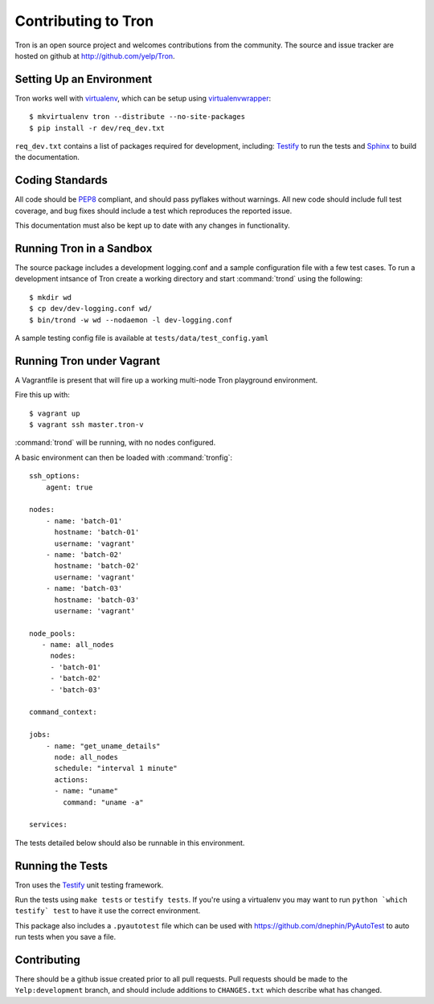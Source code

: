 .. _developing:

Contributing to Tron
====================

Tron is an open source project and welcomes contributions from the community.
The source and issue tracker are hosted on github at
http://github.com/yelp/Tron.

Setting Up an Environment
-------------------------

Tron works well with `virtualenv <http://www.virtualenv.org>`_, which can be
setup using `virtualenvwrapper
<http://www.doughellmann.com/projects/virtualenvwrapper/>`_::

    $ mkvirtualenv tron --distribute --no-site-packages
    $ pip install -r dev/req_dev.txt

``req_dev.txt`` contains a list of packages required for development, including:
`Testify <https://github.com/yelp/testify>`_ to run the tests and `Sphinx
<http://sphinx.pocoo.org/>`_ to build the documentation.

Coding Standards
----------------

All code should be `PEP8 <http://www.python.org/dev/peps/pep-0008/>`_ compliant,
and should pass pyflakes without warnings. All new code should include full
test coverage, and bug fixes should include a test which reproduces the
reported issue.

This documentation must also be kept up to date with any changes in functionality.


Running Tron in a Sandbox
-------------------------

The source package includes a development logging.conf and a
sample configuration file with a few test cases. To run a development intsance
of Tron create a working directory and start
:command:`trond` using the following::

    $ mkdir wd
    $ cp dev/dev-logging.conf wd/
    $ bin/trond -w wd --nodaemon -l dev-logging.conf


A sample testing config file is available at ``tests/data/test_config.yaml``

Running Tron under Vagrant
--------------------------

A Vagrantfile is present that will fire up a working multi-node Tron playground
environment.

Fire this up with::

    $ vagrant up
    $ vagrant ssh master.tron-v

:command:`trond` will be running, with no nodes configured.

A basic environment can then be loaded with :command:`tronfig`::

    ssh_options:
        agent: true

    nodes:
        - name: 'batch-01'
          hostname: 'batch-01'
          username: 'vagrant'
        - name: 'batch-02'
          hostname: 'batch-02'
          username: 'vagrant'
        - name: 'batch-03'
          hostname: 'batch-03'
          username: 'vagrant'

    node_pools:
       - name: all_nodes
         nodes:
         - 'batch-01'
         - 'batch-02'
         - 'batch-03'

    command_context:

    jobs:
        - name: "get_uname_details"
          node: all_nodes
          schedule: "interval 1 minute"
          actions:
          - name: "uname"
            command: "uname -a"

    services:

The tests detailed below should also be runnable in this environment.


Running the Tests
-----------------
Tron uses the `Testify <https://github.com/Yelp/Testify>`_ unit testing
framework.


Run the tests using ``make tests`` or ``testify tests``.  If you're using a
virtualenv you may want to run ``python `which testify` test`` to have it
use the correct environment.

This package also includes a ``.pyautotest`` file which can be used with
https://github.com/dnephin/PyAutoTest to auto run tests when you save a file.

Contributing
------------

There should be a github issue created prior to all pull requests.  Pull requests
should be made to the ``Yelp:development`` branch, and should include additions to
``CHANGES.txt`` which describe what has changed.
